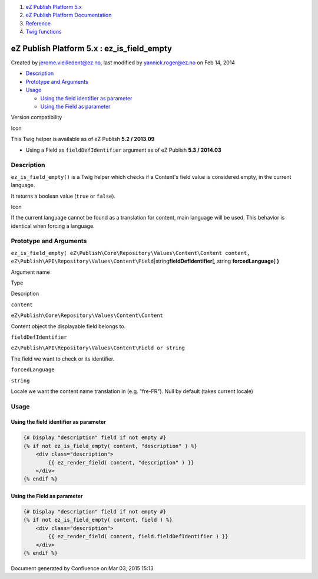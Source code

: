 #. `eZ Publish Platform 5.x <index.html>`__
#. `eZ Publish Platform
   Documentation <eZ-Publish-Platform-Documentation_1114149.html>`__
#. `Reference <Reference_10158191.html>`__
#. `Twig functions <Twig-functions_12779535.html>`__

eZ Publish Platform 5.x : ez\_is\_field\_empty
==============================================

Created by jerome.vieilledent@ez.no, last modified by
yannick.roger@ez.no on Feb 14, 2014

-  `Description <#ez_is_field_empty-Description>`__
-  `Prototype and
   Arguments <#ez_is_field_empty-PrototypeandArguments>`__
-  `Usage <#ez_is_field_empty-Usage>`__

   -  `Using the field identifier as
      parameter <#ez_is_field_empty-Usingthefieldidentifierasparameter>`__
   -  `Using the Field as
      parameter <#ez_is_field_empty-UsingtheFieldasparameter>`__

Version compatibility

Icon

This Twig helper is available as of eZ Publish **5.2 / 2013.09**

-  Using a Field as ``fieldDefIdentifier`` argument as of eZ Publish
   **5.3 / 2014.03**

Description
-----------

``ez_is_field_empty()`` is a Twig helper which checks if a Content's
field value is considered empty, in the current language.

It returns a boolean value (``true`` or ``false``).

Icon

If the current language cannot be found as a translation for content,
main language will be used. This behavior is identical when forcing a
language.

Prototype and Arguments
-----------------------

``ez_is_field_empty( eZ\Publish\Core\Repository\Values\Content\Content content, eZ\Publish\API\Repository\Values\Content\Field``\ \|string\ **fieldDefIdentifier**\ [,
string \ **forcedLanguage**] \ **)**

Argument name

Type

Description

``content``

``eZ\Publish\Core\Repository\Values\Content\Content``

Content object the displayable field belongs to.

``fieldDefIdentifier``

``eZ\Publish\API\Repository\Values\Content\Field or string``

The field we want to check or its identifier.

``forcedLanguage``

``string``

Locale we want the content name translation in (e.g. "fre-FR"). Null by
default (takes current locale)

Usage
-----

Using the field identifier as parameter
~~~~~~~~~~~~~~~~~~~~~~~~~~~~~~~~~~~~~~~

.. code:: theme:

    {# Display "description" field if not empty #}
    {% if not ez_is_field_empty( content, "description" ) %}
        <div class="description">
            {{ ez_render_field( content, "description" ) }}
        </div>
    {% endif %}

Using the Field as parameter
~~~~~~~~~~~~~~~~~~~~~~~~~~~~

.. code:: theme:

    {# Display "description" field if not empty #}
    {% if not ez_is_field_empty( content, field ) %}
        <div class="description">
            {{ ez_render_field( content, field.fieldDefIdentifier ) }}
        </div>
    {% endif %}

 

 

 

Document generated by Confluence on Mar 03, 2015 15:13
